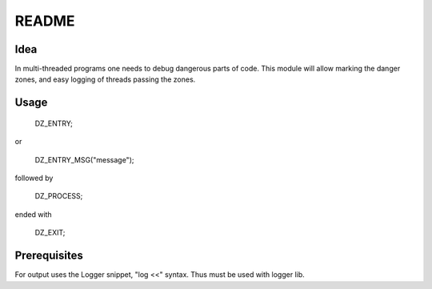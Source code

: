 =====
README
=====

Idea
=====

In multi-threaded programs one needs to debug dangerous parts of code. This module will allow marking the danger zones, and easy logging of threads passing the zones.

Usage
=====

    DZ_ENTRY;

or

    DZ_ENTRY_MSG("message");

followed by

    DZ_PROCESS;

ended with

    DZ_EXIT;

Prerequisites
=============

For output uses the Logger snippet, "log <<" syntax. Thus must be used with logger lib.

